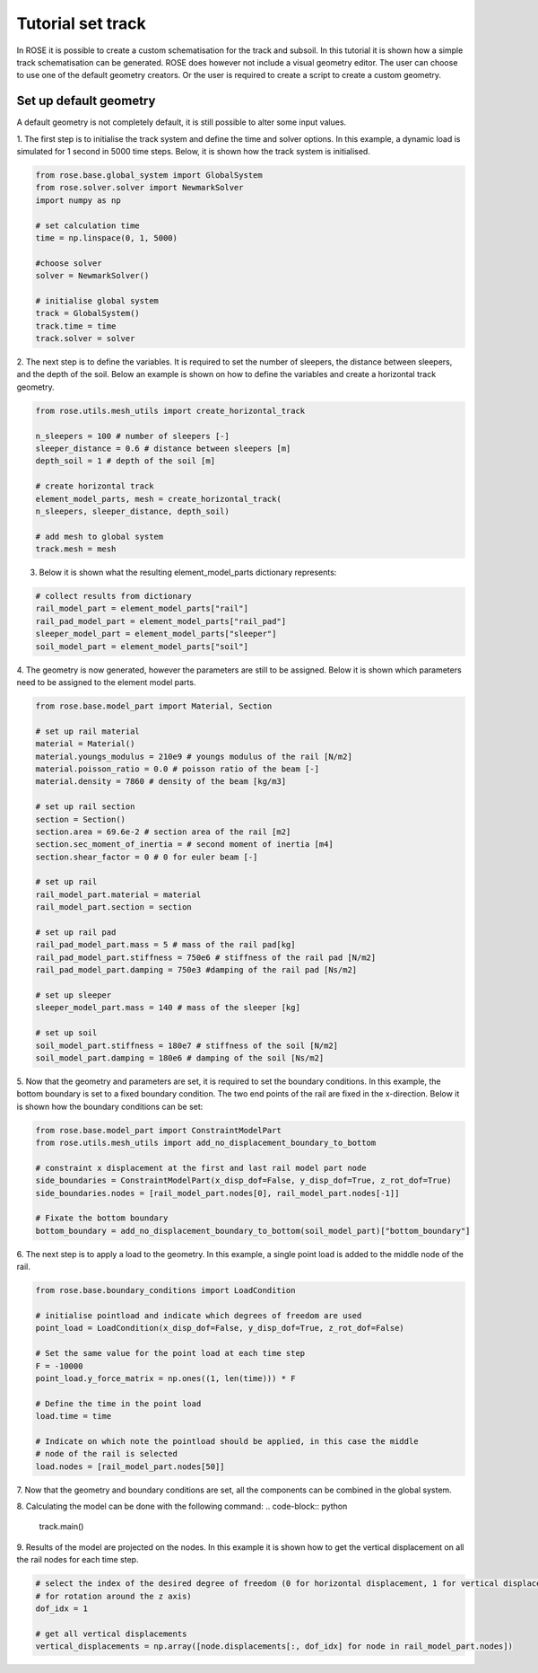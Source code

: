 
Tutorial set track
======================

In ROSE it is possible to create a custom schematisation for the track and subsoil. In this tutorial it is shown
how a simple track schematisation can be generated. ROSE does however not include a visual geometry editor. The user can
choose to use one of the default geometry creators. Or the user is required to create a script to create a custom geometry.

Set up default geometry
_______________________

A default geometry is not completely default, it is still possible to alter some input values.

1. The first step is to initialise the track system and define the time and solver options. In this example, a dynamic load
is simulated for 1 second in 5000 time steps. Below, it is shown how the track system is
initialised.

.. code-block:: python

    from rose.base.global_system import GlobalSystem
    from rose.solver.solver import NewmarkSolver
    import numpy as np

    # set calculation time
    time = np.linspace(0, 1, 5000)

    #choose solver
    solver = NewmarkSolver()

    # initialise global system
    track = GlobalSystem()
    track.time = time
    track.solver = solver

2. The next step is to define the variables. It is required to set the number of sleepers, the distance
between sleepers, and the depth of the soil. Below an example is shown on how to define
the variables and create a horizontal track geometry.

.. code-block:: python

    from rose.utils.mesh_utils import create_horizontal_track

    n_sleepers = 100 # number of sleepers [-]
    sleeper_distance = 0.6 # distance between sleepers [m]
    depth_soil = 1 # depth of the soil [m]

    # create horizontal track
    element_model_parts, mesh = create_horizontal_track(
    n_sleepers, sleeper_distance, depth_soil)

    # add mesh to global system
    track.mesh = mesh
3. Below it is shown what the resulting element_model_parts dictionary represents:

.. code-block:: python

    # collect results from dictionary
    rail_model_part = element_model_parts["rail"]
    rail_pad_model_part = element_model_parts["rail_pad"]
    sleeper_model_part = element_model_parts["sleeper"]
    soil_model_part = element_model_parts["soil"]

4. The geometry is now generated, however the parameters are still to be assigned. Below it is shown which
parameters need to be assigned to the element model parts.

.. code-block:: python

    from rose.base.model_part import Material, Section

    # set up rail material
    material = Material()
    material.youngs_modulus = 210e9 # youngs modulus of the rail [N/m2]
    material.poisson_ratio = 0.0 # poisson ratio of the beam [-]
    material.density = 7860 # density of the beam [kg/m3]

    # set up rail section
    section = Section()
    section.area = 69.6e-2 # section area of the rail [m2]
    section.sec_moment_of_inertia = # second moment of inertia [m4]
    section.shear_factor = 0 # 0 for euler beam [-]

    # set up rail
    rail_model_part.material = material
    rail_model_part.section = section

    # set up rail pad
    rail_pad_model_part.mass = 5 # mass of the rail pad[kg]
    rail_pad_model_part.stiffness = 750e6 # stiffness of the rail pad [N/m2]
    rail_pad_model_part.damping = 750e3 #damping of the rail pad [Ns/m2]

    # set up sleeper
    sleeper_model_part.mass = 140 # mass of the sleeper [kg]

    # set up soil
    soil_model_part.stiffness = 180e7 # stiffness of the soil [N/m2]
    soil_model_part.damping = 180e6 # damping of the soil [Ns/m2]

5. Now that the geometry and parameters are set, it is required to set the boundary conditions. In this example, the
bottom boundary is set to a fixed boundary condition. The two end points of the rail are fixed in the x-direction. Below
it is shown how the boundary conditions can be set:

.. code-block:: python

    from rose.base.model_part import ConstraintModelPart
    from rose.utils.mesh_utils import add_no_displacement_boundary_to_bottom

    # constraint x displacement at the first and last rail model part node
    side_boundaries = ConstraintModelPart(x_disp_dof=False, y_disp_dof=True, z_rot_dof=True)
    side_boundaries.nodes = [rail_model_part.nodes[0], rail_model_part.nodes[-1]]

    # Fixate the bottom boundary
    bottom_boundary = add_no_displacement_boundary_to_bottom(soil_model_part)["bottom_boundary"]

6. The next step is to apply a load to the geometry. In this example, a single point load is added to the middle node of the
rail.

.. code-block:: python

    from rose.base.boundary_conditions import LoadCondition

    # initialise pointload and indicate which degrees of freedom are used
    point_load = LoadCondition(x_disp_dof=False, y_disp_dof=True, z_rot_dof=False)

    # Set the same value for the point load at each time step
    F = -10000
    point_load.y_force_matrix = np.ones((1, len(time))) * F

    # Define the time in the point load
    load.time = time

    # Indicate on which note the pointload should be applied, in this case the middle
    # node of the rail is selected
    load.nodes = [rail_model_part.nodes[50]]

7. Now that the geometry and boundary conditions are set, all the components can be combined in the global
system.

.. code-block:: python
    model_parts = [rail_model_part,rail_pad_model_part,sleeper_model_part, soil_model_part,side_boundaries,
                    bottom_boundary]

    track.model_parts = model_parts

8. Calculating the model can be done with the following command:
.. code-block:: python

    track.main()

9. Results of the model are projected on the nodes. In this example it is shown how to get the vertical displacement
on all the rail nodes for each time step.

.. code-block:: python

    # select the index of the desired degree of freedom (0 for horizontal displacement, 1 for vertical displacement, 2
    # for rotation around the z axis)
    dof_idx = 1

    # get all vertical displacements
    vertical_displacements = np.array([node.displacements[:, dof_idx] for node in rail_model_part.nodes])


